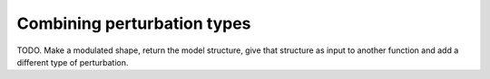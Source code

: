 
.. _combinations:

****************************
Combining perturbation types
****************************


TODO.  Make a modulated shape, return the model structure, give that
structure as input to another function and add a different type of
perturbation.

